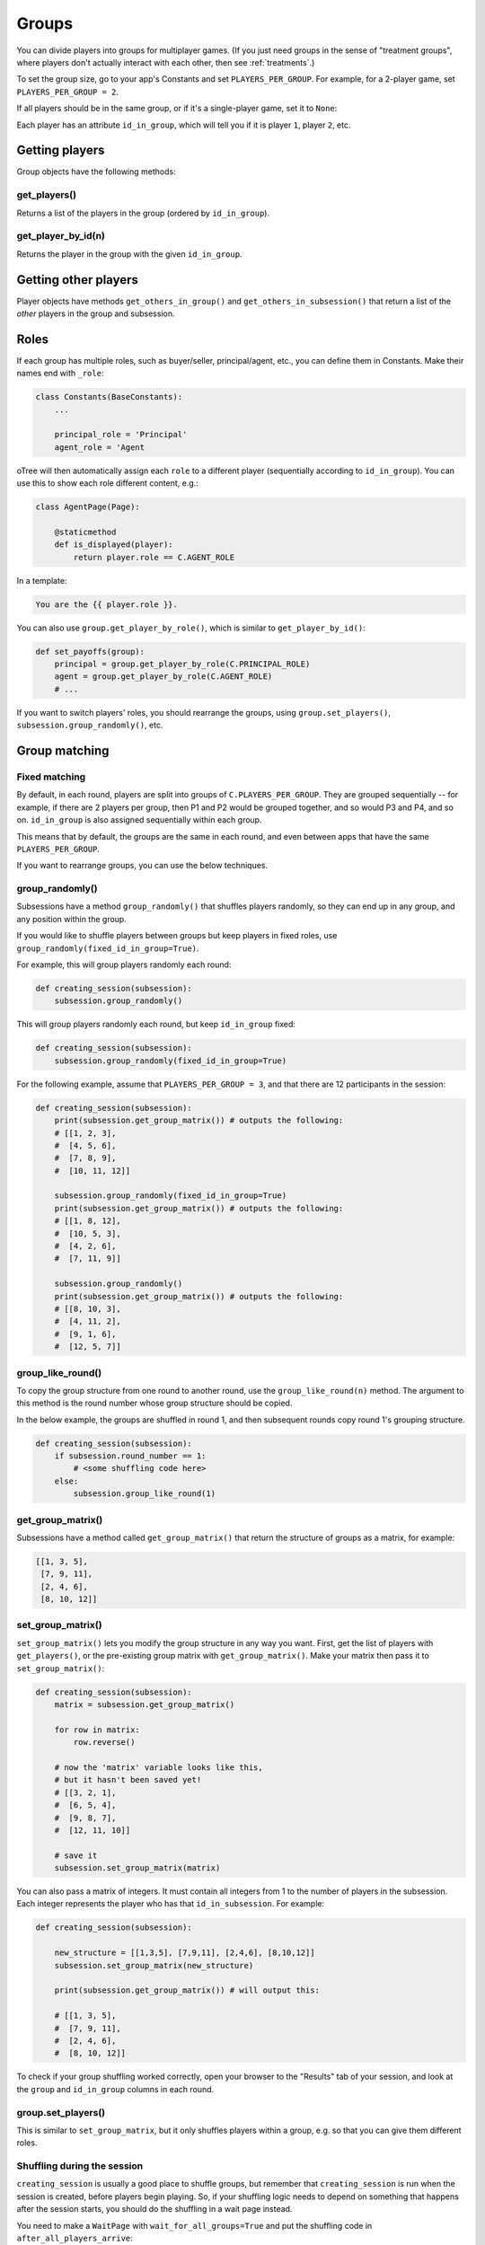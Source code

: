 .. _groups:

Groups
======

You can divide players into groups for multiplayer games.
(If you just need groups in the sense of "treatment groups",
where players don't actually interact with each other,
then see :ref:`treatments`.)

To set the group size, go to your app's Constants and set
``PLAYERS_PER_GROUP``. For example, for a 2-player game,
set ``PLAYERS_PER_GROUP = 2``.

If all players should be in the same group,
or if it's a single-player game, set it to ``None``:

Each player has an attribute ``id_in_group``,
which will tell you if it is player ``1``, player ``2``, etc.

Getting players
---------------

Group objects have the following methods:

get_players()
~~~~~~~~~~~~~

Returns a list of the players in the group (ordered by ``id_in_group``).

get_player_by_id(n)
~~~~~~~~~~~~~~~~~~~

Returns the player in the group with the given ``id_in_group``.


Getting other players
---------------------

Player objects have methods ``get_others_in_group()`` and
``get_others_in_subsession()`` that return a list of the *other* players
in the group and subsession.

.. _roles:

Roles
-----

If each group has multiple roles, such as buyer/seller, principal/agent, etc.,
you can define them in Constants. Make their names end with ``_role``:

.. code-block:: python

    class Constants(BaseConstants):
        ...

        principal_role = 'Principal'
        agent_role = 'Agent

oTree will then automatically assign each ``role`` to a different player
(sequentially according to ``id_in_group``).
You can use this to show each role different content, e.g.:

.. code-block:: python

    class AgentPage(Page):

        @staticmethod
        def is_displayed(player):
            return player.role == C.AGENT_ROLE

In a template:

.. code-block:: html

    You are the {{ player.role }}.

You can also use ``group.get_player_by_role()``, which is similar to ``get_player_by_id()``:

.. code-block:: python

    def set_payoffs(group):
        principal = group.get_player_by_role(C.PRINCIPAL_ROLE)
        agent = group.get_player_by_role(C.AGENT_ROLE)
        # ...

If you want to switch players' roles,
you should rearrange the groups, using ``group.set_players()``, ``subsession.group_randomly()``,
etc.

.. _shuffling:

Group matching
--------------

.. _fixed_matching:

Fixed matching
~~~~~~~~~~~~~~

By default, in each round, players are split into groups of ``C.PLAYERS_PER_GROUP``.
They are grouped sequentially -- for example, if there are 2 players per group,
then P1 and P2 would be grouped together, and so would P3 and P4, and so on.
``id_in_group`` is also assigned sequentially within each group.

This means that by default, the groups are the same in each round,
and even between apps that have the same ``PLAYERS_PER_GROUP``.

If you want to rearrange groups, you can use the below techniques.

group_randomly()
~~~~~~~~~~~~~~~~

Subsessions have a method ``group_randomly()`` that shuffles players randomly,
so they can end up in any group, and any position within the group.

If you would like to shuffle players between groups but keep players in fixed roles,
use ``group_randomly(fixed_id_in_group=True)``.

For example, this will group players randomly each round:

.. code-block:: python

    def creating_session(subsession):
        subsession.group_randomly()

This will group players randomly each round, but keep ``id_in_group`` fixed:

.. code-block:: python

    def creating_session(subsession):
        subsession.group_randomly(fixed_id_in_group=True)

For the following example, assume that ``PLAYERS_PER_GROUP = 3``, and that there are 12 participants in the session:

.. code-block:: python

    def creating_session(subsession):
        print(subsession.get_group_matrix()) # outputs the following:
        # [[1, 2, 3],
        #  [4, 5, 6],
        #  [7, 8, 9],
        #  [10, 11, 12]]

        subsession.group_randomly(fixed_id_in_group=True)
        print(subsession.get_group_matrix()) # outputs the following:
        # [[1, 8, 12],
        #  [10, 5, 3],
        #  [4, 2, 6],
        #  [7, 11, 9]]

        subsession.group_randomly()
        print(subsession.get_group_matrix()) # outputs the following:
        # [[8, 10, 3],
        #  [4, 11, 2],
        #  [9, 1, 6],
        #  [12, 5, 7]]

.. _group_like_round:

group_like_round()
~~~~~~~~~~~~~~~~~~

To copy the group structure from one round to another round,
use the ``group_like_round(n)`` method.
The argument to this method is the round number
whose group structure should be copied.

In the below example, the groups are shuffled in round 1,
and then subsequent rounds copy round 1's grouping structure.

.. code-block:: python

    def creating_session(subsession):
        if subsession.round_number == 1:
            # <some shuffling code here>
        else:
            subsession.group_like_round(1)


get_group_matrix()
~~~~~~~~~~~~~~~~~~

Subsessions have a method called ``get_group_matrix()`` that
return the structure of groups as a matrix, for example:

.. code-block:: python

    [[1, 3, 5],
     [7, 9, 11],
     [2, 4, 6],
     [8, 10, 12]]



.. _set_group_matrix:

set_group_matrix()
~~~~~~~~~~~~~~~~~~

``set_group_matrix()`` lets you modify the group structure in any way you want.
First, get the list of players with ``get_players()``, or the pre-existing
group matrix with ``get_group_matrix()``.
Make your matrix then pass it to ``set_group_matrix()``:

.. code-block:: python

    def creating_session(subsession):
        matrix = subsession.get_group_matrix()

        for row in matrix:
            row.reverse()

        # now the 'matrix' variable looks like this,
        # but it hasn't been saved yet!
        # [[3, 2, 1],
        #  [6, 5, 4],
        #  [9, 8, 7],
        #  [12, 11, 10]]

        # save it
        subsession.set_group_matrix(matrix)

You can also pass a matrix of integers.
It must contain all integers from 1 to the number of players
in the subsession. Each integer represents the player who has that ``id_in_subsession``.
For example:

.. code-block:: python

    def creating_session(subsession):

        new_structure = [[1,3,5], [7,9,11], [2,4,6], [8,10,12]]
        subsession.set_group_matrix(new_structure)

        print(subsession.get_group_matrix()) # will output this:

        # [[1, 3, 5],
        #  [7, 9, 11],
        #  [2, 4, 6],
        #  [8, 10, 12]]

To check if your group shuffling worked correctly,
open your browser to the "Results" tab of your session,
and look at the ``group`` and ``id_in_group`` columns in each round.

group.set_players()
~~~~~~~~~~~~~~~~~~~

This is similar to ``set_group_matrix``, but it only shuffles players within a group,
e.g. so that you can give them different roles.

Shuffling during the session
~~~~~~~~~~~~~~~~~~~~~~~~~~~~

``creating_session`` is usually a good place to shuffle groups,
but remember that ``creating_session`` is run when the session is created,
before players begin playing. So, if your shuffling logic needs to depend on
something that happens after the session starts, you should do the
shuffling in a wait page instead.

You need to make a ``WaitPage`` with ``wait_for_all_groups=True``
and put the shuffling code in ``after_all_players_arrive``:

.. code-block:: python

    class ShuffleWaitPage(WaitPage):

        wait_for_all_groups = True

        @staticmethod
        def after_all_players_arrive(subsession):
            subsession.group_randomly()
            # etc...


Group by arrival time
~~~~~~~~~~~~~~~~~~~~~

See :ref:`group_by_arrival_time`.
